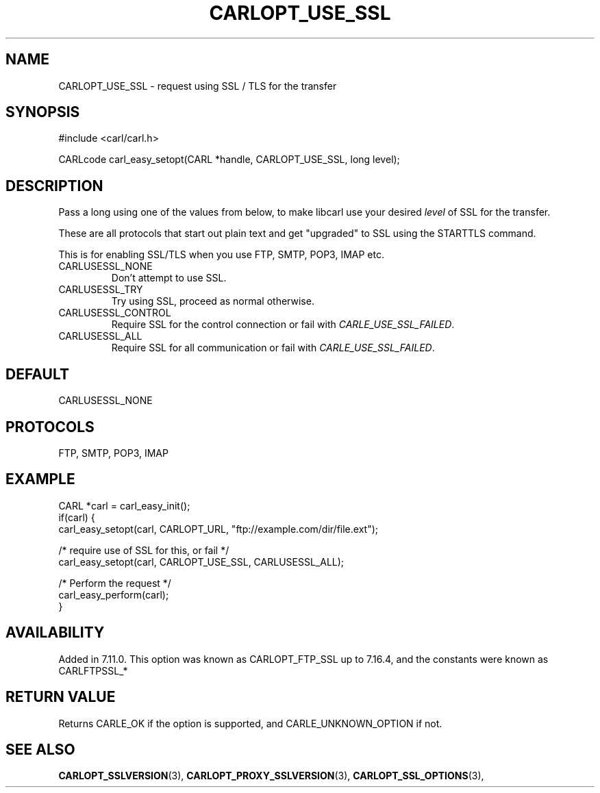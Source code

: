 .\" **************************************************************************
.\" *                                  _   _ ____  _
.\" *  Project                     ___| | | |  _ \| |
.\" *                             / __| | | | |_) | |
.\" *                            | (__| |_| |  _ <| |___
.\" *                             \___|\___/|_| \_\_____|
.\" *
.\" * Copyright (C) 1998 - 2020, Daniel Stenberg, <daniel@haxx.se>, et al.
.\" *
.\" * This software is licensed as described in the file COPYING, which
.\" * you should have received as part of this distribution. The terms
.\" * are also available at https://carl.se/docs/copyright.html.
.\" *
.\" * You may opt to use, copy, modify, merge, publish, distribute and/or sell
.\" * copies of the Software, and permit persons to whom the Software is
.\" * furnished to do so, under the terms of the COPYING file.
.\" *
.\" * This software is distributed on an "AS IS" basis, WITHOUT WARRANTY OF ANY
.\" * KIND, either express or implied.
.\" *
.\" **************************************************************************
.\"
.TH CARLOPT_USE_SSL 3 "19 Jun 2014" "libcarl 7.37.0" "carl_easy_setopt options"
.SH NAME
CARLOPT_USE_SSL \- request using SSL / TLS for the transfer
.SH SYNOPSIS
#include <carl/carl.h>

CARLcode carl_easy_setopt(CARL *handle, CARLOPT_USE_SSL, long level);
.SH DESCRIPTION
Pass a long using one of the values from below, to make libcarl use your
desired \fIlevel\fP of SSL for the transfer.

These are all protocols that start out plain text and get "upgraded" to SSL
using the STARTTLS command.

This is for enabling SSL/TLS when you use FTP, SMTP, POP3, IMAP etc.
.IP CARLUSESSL_NONE
Don't attempt to use SSL.
.IP CARLUSESSL_TRY
Try using SSL, proceed as normal otherwise.
.IP CARLUSESSL_CONTROL
Require SSL for the control connection or fail with \fICARLE_USE_SSL_FAILED\fP.
.IP CARLUSESSL_ALL
Require SSL for all communication or fail with \fICARLE_USE_SSL_FAILED\fP.
.SH DEFAULT
CARLUSESSL_NONE
.SH PROTOCOLS
FTP, SMTP, POP3, IMAP
.SH EXAMPLE
.nf
CARL *carl = carl_easy_init();
if(carl) {
  carl_easy_setopt(carl, CARLOPT_URL, "ftp://example.com/dir/file.ext");

  /* require use of SSL for this, or fail */
  carl_easy_setopt(carl, CARLOPT_USE_SSL, CARLUSESSL_ALL);

  /* Perform the request */
  carl_easy_perform(carl);
}
.fi
.SH AVAILABILITY
Added in 7.11.0. This option was known as CARLOPT_FTP_SSL up to 7.16.4, and
the constants were known as CARLFTPSSL_*
.SH RETURN VALUE
Returns CARLE_OK if the option is supported, and CARLE_UNKNOWN_OPTION if not.
.SH "SEE ALSO"
.BR CARLOPT_SSLVERSION "(3), " CARLOPT_PROXY_SSLVERSION "(3), "
.BR CARLOPT_SSL_OPTIONS "(3), "
